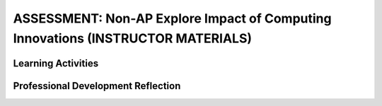 .. raw:: html 

   <div class="logo-header"  id="teacher-logo"  > <img class="align-center" src="../_static/Mobile_CSP_Logo_White_transparent.png" width="250px"/> </div>

ASSESSMENT: Non-AP Explore Impact of Computing Innovations (INSTRUCTOR MATERIALS)
==================================================================================

.. raw:: html

        <div class="MCSP-lesson-content">
    <script>
      $(function() {
        $( "#accordion" ).accordion({
          collapsible: true,
          active: false,
          heightStyle: "content",
          icons: false
        });
      });
    </script>
    <p class="overview">
    <a href="https://runestone.academy/runestone/books/published/mobilecsp/Unit6-Communication-Through-Internet/nonap_explore.html" target="_blank" title="">This assessment</a> is a Non-AP Explore impact of a computing innovation project. In this project, students work independently to research a computing innovation related to mobile apps that has had significant impact (both positive and negative) on our society. This includes finding credible, reliable, and recent sources, as well as answering a series of prompts about their chosen innovation. Students then create a computational artifact that demonstrates what they learned about one or more of the effects of the innovation. You may choose to do this project in small groups or as a class.</p>
    <div class="pd yui-wk-div">
    <h3>Professional Development</h3>
    <p><b>The Student Lesson:</b> Read and review the student activities for the <a href="https://runestone.academy/runestone/books/published/mobilecsp/Unit6-Communication-Through-Internet/nonap_explore.html" target="_blank" title="">Mobile CSP Non-AP Explore: Impact of Computing Innovations assessment</a>.</p>
    </div>
    <h3>Materials</h3>
    <ul>
    <li>Portfolio</li>
    <li>Copies of project instructions and rubric for each student</li>
    <li>Online database for references</li>
    </ul>
    

Learning Activities
--------------------

.. raw:: html

    <p>
    <h3 id="est-length">Estimated Length: 3.5-5 hours</h3>
    <ul>
    <li><b>Hook/Motivation (10 minutes):</b> Have a discussion with students about application (apps) that could make a positive difference in their school, community, or society as a whole. Ask them to generate a list of examples of how an app could positively and negatively impact an issue. <i>Explanation:</i> Let students know that they will be completing a task about a computing innovation that will include researching and writing a paper that explains the impacts citizen science apps have had on our society. Tell students it is important that the write-up demonstrates that they understand mobile app technologies.</li>
    <li><b>Experiences and Explorations (3 hours):</b>
    <ul>
    <li><b>Requirements &amp; Rubric (20 minutes):</b> Review the directions with the students so that they have a general understanding of what they will be completing, including reminding them of what is and is not a computing innovation. You should select and share with the students what format their responses should be in. For example, you could allow students to select a presentation or a paper, or you could require everyone to create a poster and then have a gallery walk to share their innovations. The responses to the questions can be answered in any of those formats, but must include information learned from 3-5 sources. Review the scoring rubric with the students so that they understand how they will be scored on the task and the connection between the rubric criteria and the prompts they will be addressing.</li>
    <li><b>Credible Sources &amp; Plagiarism (20 minutes):</b> Discuss with students the types of sources they've used in other projects and how they know whether or not they are credible. Review the materials on evaluating website credibility. Have them apply the criteria to the article they read about citizen science apps. Next, what plagiarism means and then complete the activity on identifying plagiarism. Depending on your students and their experience with citations, review using either APA or MLA formats. Note that the College Board is not requiring a specific format, but that these give students a starting point, even if they don't follow them exactly.</li>
    <li><b>Work Time (2.5 hours):</b> Students should use the timeline they created to: find sources, create their project, answer the prompts, review and edit.</li>
    </ul>
    </li>
    <li><b>Rethink, Reflect and/or Revise (30 minutes):</b> Provide time for students to score their written task against the rubric and review needed components. If time, students could exchange tasks as well or share them via a gallery-walk activity of computational artifacts, providing feedback to each other.</li>
    </ul>
    <div class="yui-wk-div" id="accordion">
    <h3 class="assessment">Assessment Opportunities</h3>
    <div class="yui-wk-div">
    <p>Summative: See the Explore Project Rubric.<br/><br/></p>
    </div>
    <h3 class="diff-practice">Differentiation: More Practice</h3>
    <div class="yui-wk-div">
    <p>If students are struggling with lesson concepts, have them review the following resources:</p>
    <ul>
    <li>National Geographic has an encyclopedia entry on <a href="https://www.nationalgeographic.org/encyclopedia/citizen-science/">citizen science</a> that includes more information on the topic and other examples (including apps) </li>
    <li>Elizabeth Dillard has shared her materials on <a href="https://drive.google.com/a/css.edu/folderview?id=0Bw5HWxJ4C59AVE5ncnpIT2NXOFU&amp;usp=sharing#" target="_blank">Internet Searching</a> that may be useful for students in the research phase.</li>
    </ul>
    </div>
    <h3 class="bk-knowledge">Background Knowledge: Citizen Science Apps - Impacts</h3>
    <div class="yui-wk-div">
    <p><a href="https://www.scientificamerican.com/article/8-apps-that-turn-citizens-into-scientists/#" target="_blank">This article</a> from <i>Scientific American</i> provides more background on citizen science apps, as well as some alternatives you could suggest to students.</p>
    <p><a href="http://guides.library.illinois.edu/c.php?g=348340&amp;p=2347193" target="_blank">This page</a> has a number of sources that evaluate citizen science types of projects and are a good resource on the positive and negative impacts in general of citizen science apps as a computing innovation.</p>
    </div>
    <h3 class="tips">Teaching Tips</h3>
    <div class="yui-wk-div">
    <ul>
    <li>You may want to consider working with your media specialist on the research and references portion of the project. They could also help students with strategies for narrowing their topic for Explore #2.</li>
    <li><a href="http://turnitin.com/" target="_blank">Turnitin</a> is software that will detect plagiarism in student writing. If you've used it before, you could consider having students turn their writing in here.</li>
    <li>Since this is a practice Performance Task students will not be able to use the same topic for their final performance task submitted to College Board.</li>
    <li>Since this is a practice Performance Task you could consider having students work in small groups.</li>
    <li>Melissa Fearrington has shared her materials for doing this lesson with Google Cardboard as the selected computing innovation:<br/></li><ul>
    <li><a href="https://docs.google.com/document/d/148qMFt5fgn3zKZs2G3_QfT7jkO3G2LDLLsHG3xHr--g/edit?usp=sharing" target="_blank" title="">Lesson Plan Google Cardboard Explore Project by Melissa Fearrington</a></li>
    <li><a href="https://docs.google.com/document/d/1dImumyZs7DQF94PhrBxj9k4eYlcAFJZ24uJaIu6nQjg/edit?usp=sharing" target="_blank" title="">Google Cardboard Group Explore Project Handout by Melissa Fearrington</a></li>
    <li><a href="https://docs.google.com/document/d/1cUOGeJUy68p3G8ok4RaSxyIJa6L31qyiYcn-DUWeOhM/edit?usp=sharing" target="_blank" title="">Google Cardboard Explore Project Reflection Handout by Melissa Fearrington</a></li></ul><li>Focus on criteria 4 of the rubric so students can get credit for criteria 3 AND 4<br/></li><li>Hacking can be given as an effect ONLY IF the innovation is a hacking device (needs to be a direct effect)<br/></li><li>Proper citations are helpful for credibility (MLA or APA), but not required (The College Board is not focused on this); <br/></li><li>It is sufficient to make the claim that any outside images, music, videos used in either the artifact or the responses is not theirs. (Sources for these can be cited in 2e or in the artifact itself.) Otherwise it is plagiarism; <br/></li><li>Readers need to show proof/evidence of plagiarism for students to be penalized;<br/></li><li>Wikipedia is okay as a source, but use with caution (It is recommended that you have a discussion with your students about this)<br/></li><li>There was discussion of 404 errors with sources (i.e. sources and links that worked at one point in time, but are no longer working). We were reminded that the AP readers aren't allowed to check links during the reading. Thus, sources used should be reliable and available at the time of completing the task, but it’s okay if they are not available for any reason during the reading.<br/></li>
    </ul>
    </div>
    </div>
    <div class="pd yui-wk-div">
    

Professional Development Reflection
------------------------------------

.. raw:: html

    <p>
    <p>Discuss the following questions with other teachers in your professional development program.</p>
    <ul>
    <li>What questions do you have about how to implement the Explore project in class? Do you need any clarification on the role of teachers for this project? (</li>
    <li>Review the Explore Project Rubric, paying attention to the content areas (rows) and the descriptors for each performance quality (columns). What areas are you comfortable assessing? What areas do you have questions about?</li>
    </ul>
    
.. poll:: mcsp-6-12-1
    :option_1: Very successful
    :option_2: Successful
    :option_3: Ok
    :option_4: Problematic 
    :option_5: Very problematic
  
    In terms of my ability to teach this lesson and the students' apparent engagement and level of comprehension, I feel that this lesson was:


.. raw:: html

    <div id="bogus-div">
    <p></p>
    </div>


    
.. fillintheblank:: mcsp-6-12-2

    Please elaborate on whether there was enough time for the lesson, how you approached the lesson, whether you assigned homework, what was problematic (if anything), and anything else you want to share about this lesson. |blank|

    - :/.*/i: 
      :x: 


.. raw:: html

    <div id="bogus-div">
    <p></p>
    </div>


    </div>
    </div>